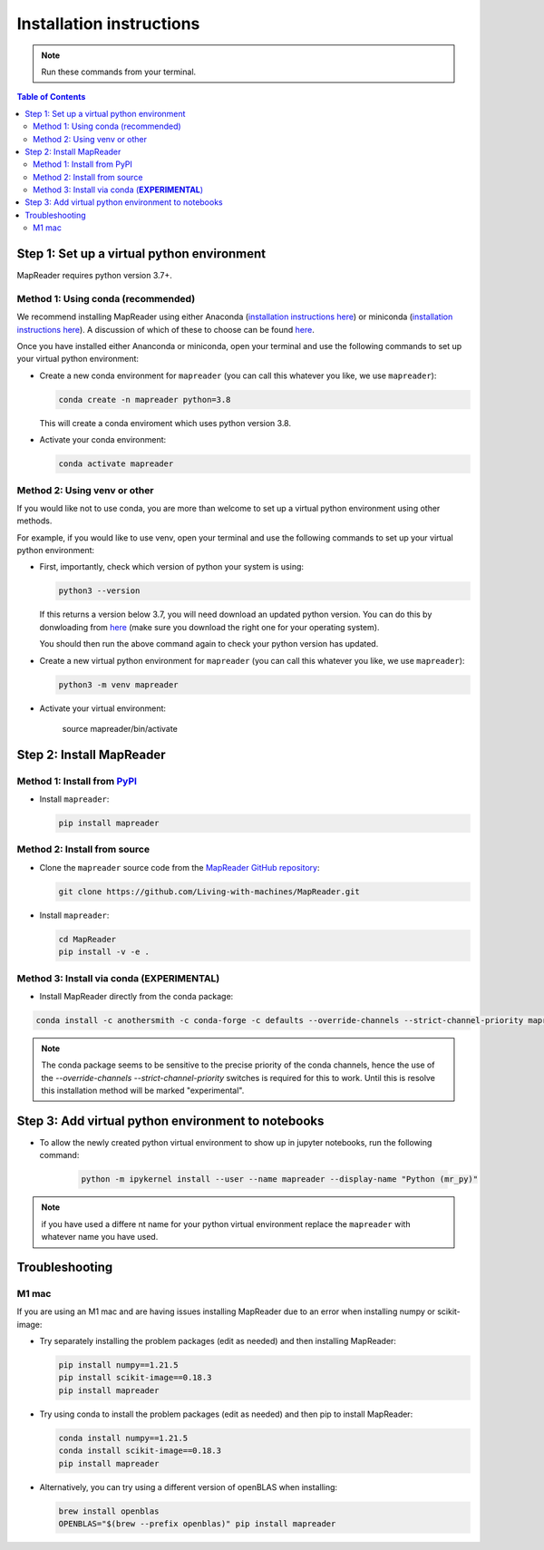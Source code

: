 Installation instructions
=========================

.. note:: Run these commands from your terminal.

.. contents:: Table of Contents
   :depth: 2
   :local:

.. todo:: Add comments about how to get to conda in Windows

Step 1: Set up a virtual python environment
----------------------------------------------

MapReader requires python version 3.7+. 

Method 1: Using conda (recommended)
~~~~~~~~~~~~~~~~~~~~~~~~~~~~~~~~~~~~

We recommend installing MapReader using either Anaconda (`installation instructions here <https://docs.anaconda.com/anaconda/install/>`__) or miniconda (`installation instructions here <https://docs.conda.io/en/latest/miniconda.html>`__).
A discussion of which of these to choose can be found `here <https://docs.conda.io/projects/conda/en/stable/user-guide/install/download.html>`__.

Once you have installed either Ananconda or miniconda, open your terminal and use the following commands to set up your virtual python environment:

-  Create a new conda environment for ``mapreader`` (you can call this whatever you like, we use ``mapreader``):

   .. code-block:: bash

      conda create -n mapreader python=3.8

   This will create a conda enviroment which uses python version 3.8. 

-  Activate your conda environment:

   .. code-block:: bash

      conda activate mapreader

Method 2: Using venv or other
~~~~~~~~~~~~~~~~~~~~~~~~~~~~~~

If you would like not to use conda, you are more than welcome to set up a virtual python environment using other methods.

For example, if you would like to use venv, open your terminal and use the following commands to set up your virtual python environment:

-  First, importantly, check which version of python your system is using:

   .. code-block:: bash

      python3 --version

   If this returns a version below 3.7, you will need download an updated python version. 
   You can do this by donwloading from `here <https://www.python.org/downloads/>`__ (make sure you download the right one for your operating system).

   You should then run the above command again to check your python version has updated.

-  Create a new virtual python environment for ``mapreader`` (you can call this whatever you like, we use ``mapreader``):

   .. code-block:: bash
      
      python3 -m venv mapreader

-  Activate your virtual environment:

      source mapreader/bin/activate

Step 2: Install MapReader
--------------------------

Method 1: Install from `PyPI <https://pypi.org/project/mapreader/>`_
~~~~~~~~~~~~~~~~~~~~~~~~~~~~~~~~~~~~~~~~~~~~~~~~~~~~~~~~~~~~~~~~~~~~

-  Install ``mapreader``:

   .. code-block:: bash

      pip install mapreader 

Method 2: Install from source
~~~~~~~~~~~~~~~~~~~~~~~~~~~~~~~~

.. todo:: You will need to install git on windows (can be done via conda - but need to look for alternatives)

-  Clone the ``mapreader`` source code from the `MapReader GitHub repository <https://github.com/Living-with-machines/MapReader>`_:

   .. code-block:: bash

      git clone https://github.com/Living-with-machines/MapReader.git 

-  Install ``mapreader``:

   .. code-block:: bash

      cd MapReader
      pip install -v -e .

Method 3: Install via conda (**EXPERIMENTAL**)
~~~~~~~~~~~~~~~~~~~~~~~~~~~~~~~~~~~~~~~~~~~~~~

- Install MapReader directly from the conda package:

.. code:: bash

   conda install -c anothersmith -c conda-forge -c defaults --override-channels --strict-channel-priority mapreader

.. note:: The conda package seems to be sensitive to the precise priority of the conda channels, hence the use of the `--override-channels --strict-channel-priority` switches is required for this to work. Until this is resolve this installation method will be marked "experimental".

Step 3: Add virtual python environment to notebooks
------------------------------------------------------

- To allow the newly created python virtual environment to show up in jupyter notebooks, run the following command:

   .. code-block:: bash
   
      python -m ipykernel install --user --name mapreader --display-name "Python (mr_py)"

.. note:: if you have used a differe nt name for your python virtual environment replace the ``mapreader`` with whatever name you have used.

Troubleshooting
----------------

M1 mac
~~~~~~~

If you are using an M1 mac and are having issues installing MapReader due to an error when installing numpy or scikit-image:

-  Try separately installing the problem packages (edit as needed) and then installing MapReader:
   
   .. code-block:: bash

      pip install numpy==1.21.5
      pip install scikit-image==0.18.3
      pip install mapreader

-  Try using conda to install the problem packages (edit as needed) and then pip to install MapReader:

   .. code-block:: bash

      conda install numpy==1.21.5
      conda install scikit-image==0.18.3
      pip install mapreader

-  Alternatively, you can try using a different version of openBLAS when installing:

   .. code-block:: bash

      brew install openblas
      OPENBLAS="$(brew --prefix openblas)" pip install mapreader